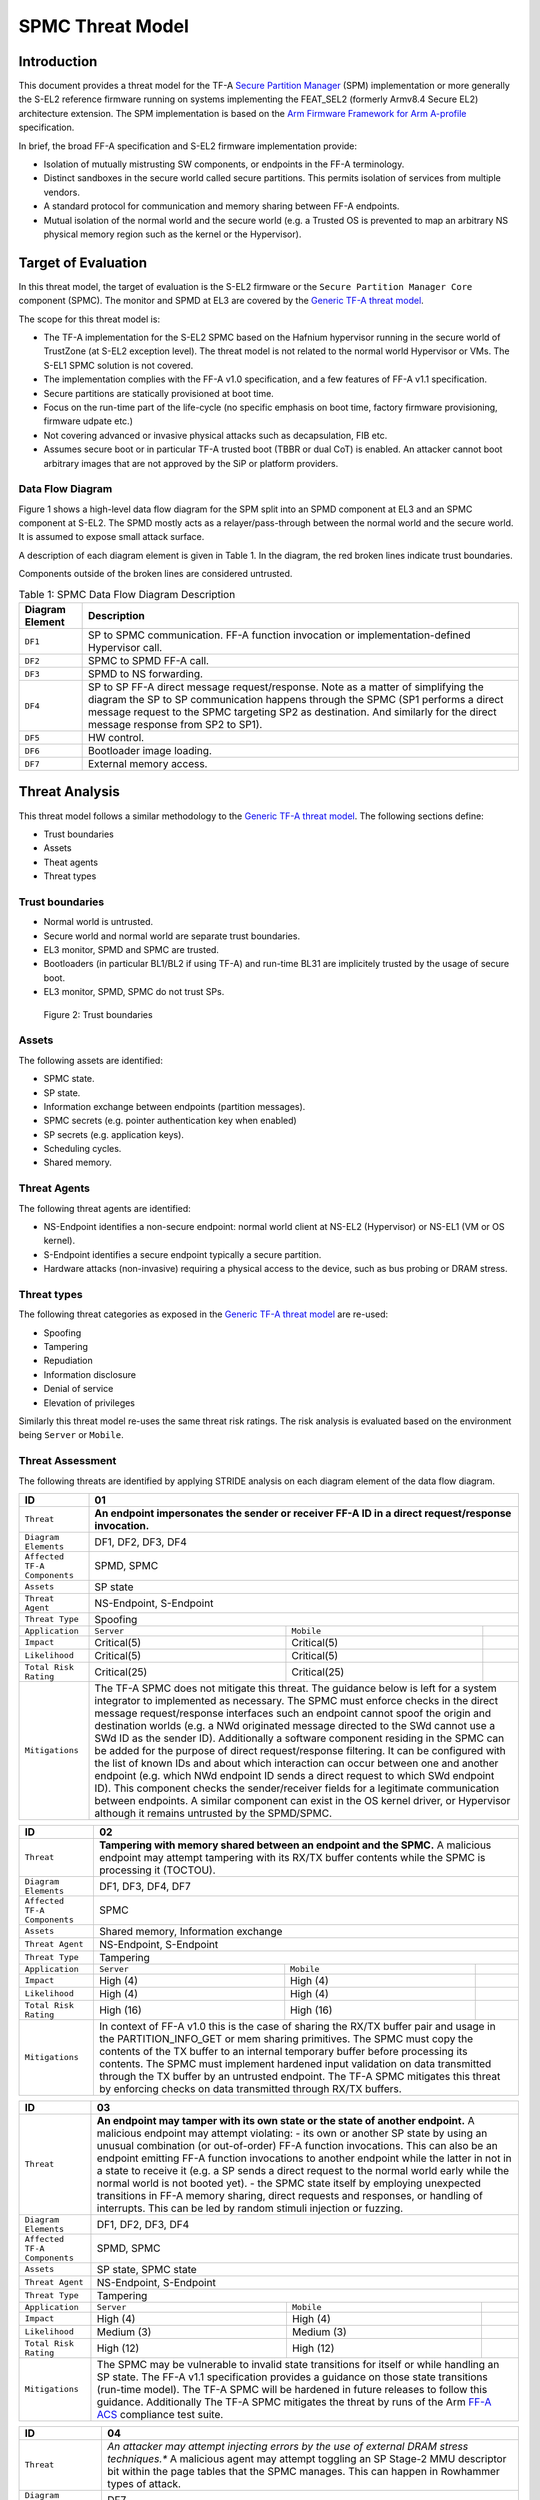 SPMC Threat Model
*****************

************************
Introduction
************************
This document provides a threat model for the TF-A `Secure Partition Manager`_
(SPM) implementation or more generally the S-EL2 reference firmware running on
systems implementing the FEAT_SEL2 (formerly Armv8.4 Secure EL2) architecture
extension. The SPM implementation is based on the `Arm Firmware Framework for
Arm A-profile`_ specification.

In brief, the broad FF-A specification and S-EL2 firmware implementation
provide:

- Isolation of mutually mistrusting SW components, or endpoints in the FF-A
  terminology.
- Distinct sandboxes in the secure world called secure partitions. This permits
  isolation of services from multiple vendors.
- A standard protocol for communication and memory sharing between FF-A
  endpoints.
- Mutual isolation of the normal world and the secure world (e.g. a Trusted OS
  is prevented to map an arbitrary NS physical memory region such as the kernel
  or the Hypervisor).

************************
Target of Evaluation
************************
In this threat model, the target of evaluation is the S-EL2 firmware or the
``Secure Partition Manager Core`` component (SPMC).
The monitor and SPMD at EL3 are covered by the `Generic TF-A threat model`_.

The scope for this threat model is:

- The TF-A implementation for the S-EL2 SPMC based on the Hafnium hypervisor
  running in the secure world of TrustZone (at S-EL2 exception level).
  The threat model is not related to the normal world Hypervisor or VMs.
  The S-EL1 SPMC solution is not covered.
- The implementation complies with the FF-A v1.0 specification, and a few
  features of FF-A v1.1 specification.
- Secure partitions are statically provisioned at boot time.
- Focus on the run-time part of the life-cycle (no specific emphasis on boot
  time, factory firmware provisioning, firmware udpate etc.)
- Not covering advanced or invasive physical attacks such as decapsulation,
  FIB etc.
- Assumes secure boot or in particular TF-A trusted boot (TBBR or dual CoT) is
  enabled. An attacker cannot boot arbitrary images that are not approved by the
  SiP or platform providers.

Data Flow Diagram
======================
Figure 1 shows a high-level data flow diagram for the SPM split into an SPMD
component at EL3 and an SPMC component at S-EL2. The SPMD mostly acts as a
relayer/pass-through between the normal world and the secure world. It is
assumed to expose small attack surface.

A description of each diagram element is given in Table 1. In the diagram, the
red broken lines indicate trust boundaries.

Components outside of the broken lines are considered untrusted.

.. uml:: ../resources/diagrams/plantuml/spm_dfd.puml
  :caption: Figure 1: SPMC Data Flow Diagram

.. table:: Table 1: SPMC Data Flow Diagram Description

  +---------------------+--------------------------------------------------------+
  | Diagram Element     | Description                                            |
  +=====================+========================================================+
  | ``DF1``             | SP to SPMC communication. FF-A function invocation or  |
  |                     | implementation-defined Hypervisor call.                |
  +---------------------+--------------------------------------------------------+
  | ``DF2``             | SPMC to SPMD FF-A call.                                |
  +---------------------+--------------------------------------------------------+
  | ``DF3``             | SPMD to NS forwarding.                                 |
  +---------------------+--------------------------------------------------------+
  | ``DF4``             | SP to SP FF-A direct message request/response.         |
  |                     | Note as a matter of simplifying the diagram            |
  |                     | the SP to SP communication happens through the SPMC    |
  |                     | (SP1 performs a direct message request to the          |
  |                     | SPMC targeting SP2 as destination. And similarly for   |
  |                     | the direct message response from SP2 to SP1).          |
  +---------------------+--------------------------------------------------------+
  | ``DF5``             | HW control.                                            |
  +---------------------+--------------------------------------------------------+
  | ``DF6``             | Bootloader image loading.                              |
  +---------------------+--------------------------------------------------------+
  | ``DF7``             | External memory access.                                |
  +---------------------+--------------------------------------------------------+

*********************
Threat Analysis
*********************

This threat model follows a similar methodology to the `Generic TF-A threat model`_.
The following sections define:

- Trust boundaries
- Assets
- Theat agents
- Threat types

Trust boundaries
============================

- Normal world is untrusted.
- Secure world and normal world are separate trust boundaries.
- EL3 monitor, SPMD and SPMC are trusted.
- Bootloaders (in particular BL1/BL2 if using TF-A) and run-time BL31 are
  implicitely trusted by the usage of secure boot.
- EL3 monitor, SPMD, SPMC do not trust SPs.

.. figure:: ../resources/diagrams/spm-threat-model-trust-boundaries.png

    Figure 2: Trust boundaries

Assets
============================

The following assets are identified:

- SPMC state.
- SP state.
- Information exchange between endpoints (partition messages).
- SPMC secrets (e.g. pointer authentication key when enabled)
- SP secrets (e.g. application keys).
- Scheduling cycles.
- Shared memory.

Threat Agents
============================

The following threat agents are identified:

- NS-Endpoint identifies a non-secure endpoint: normal world client at NS-EL2
  (Hypervisor) or NS-EL1 (VM or OS kernel).
- S-Endpoint identifies a secure endpoint typically a secure partition.
- Hardware attacks (non-invasive) requiring a physical access to the device,
  such as bus probing or DRAM stress.

Threat types
============================

The following threat categories as exposed in the `Generic TF-A threat model`_
are re-used:

- Spoofing
- Tampering
- Repudiation
- Information disclosure
- Denial of service
- Elevation of privileges

Similarly this threat model re-uses the same threat risk ratings. The risk
analysis is evaluated based on the environment being ``Server`` or ``Mobile``.

Threat Assessment
============================

The following threats are identified by applying STRIDE analysis on each diagram
element of the data flow diagram.

+------------------------+----------------------------------------------------+
| ID                     | 01                                                 |
+========================+====================================================+
| ``Threat``             | **An endpoint impersonates the sender or receiver  |
|                        | FF-A ID in a direct request/response invocation.** |
+------------------------+----------------------------------------------------+
| ``Diagram Elements``   | DF1, DF2, DF3, DF4                                 |
+------------------------+----------------------------------------------------+
| ``Affected TF-A        | SPMD, SPMC                                         |
| Components``           |                                                    |
+------------------------+----------------------------------------------------+
| ``Assets``             | SP state                                           |
+------------------------+----------------------------------------------------+
| ``Threat Agent``       | NS-Endpoint, S-Endpoint                            |
+------------------------+----------------------------------------------------+
| ``Threat Type``        | Spoofing                                           |
+------------------------+------------------+-----------------+---------------+
| ``Application``        |   ``Server``     |   ``Mobile``    |               |
+------------------------+------------------++----------------+---------------+
| ``Impact``             | Critical(5)      | Critical(5)     |               |
+------------------------+------------------++----------------+---------------+
| ``Likelihood``         | Critical(5)      | Critical(5)     |               |
+------------------------+------------------++----------------+---------------+
| ``Total Risk Rating``  | Critical(25)     | Critical(25)    |               |
+------------------------+------------------+-----------------+---------------+
| ``Mitigations``        | The TF-A SPMC does not mitigate this threat.       |
|                        | The guidance below is left for a system integrator |
|                        | to implemented as necessary.                       |
|                        | The SPMC must enforce checks in the direct message |
|                        | request/response interfaces such an endpoint cannot|
|                        | spoof the origin and destination worlds (e.g. a NWd|
|                        | originated message directed to the SWd cannot use a|
|                        | SWd ID as the sender ID).                          |
|                        | Additionally a software component residing in the  |
|                        | SPMC can be added for the purpose of direct        |
|                        | request/response filtering.                        |
|                        | It can be configured with the list of known IDs    |
|                        | and about which interaction can occur between one  |
|                        | and another endpoint (e.g. which NWd endpoint ID   |
|                        | sends a direct request to which SWd endpoint ID).  |
|                        | This component checks the sender/receiver fields   |
|                        | for a legitimate communication between endpoints.  |
|                        | A similar component can exist in the OS kernel     |
|                        | driver, or Hypervisor although it remains untrusted|
|                        | by the SPMD/SPMC.                                  |
+------------------------+----------------------------------------------------+

+------------------------+----------------------------------------------------+
| ID                     | 02                                                 |
+========================+====================================================+
| ``Threat``             | **Tampering with memory shared between an endpoint |
|                        | and the SPMC.**                                    |
|                        | A malicious endpoint may attempt tampering with its|
|                        | RX/TX buffer contents while the SPMC is processing |
|                        | it (TOCTOU).                                       |
+------------------------+----------------------------------------------------+
| ``Diagram Elements``   | DF1, DF3, DF4, DF7                                 |
+------------------------+----------------------------------------------------+
| ``Affected TF-A        | SPMC                                               |
| Components``           |                                                    |
+------------------------+----------------------------------------------------+
| ``Assets``             | Shared memory, Information exchange                |
+------------------------+----------------------------------------------------+
| ``Threat Agent``       | NS-Endpoint, S-Endpoint                            |
+------------------------+----------------------------------------------------+
| ``Threat Type``        | Tampering                                          |
+------------------------+------------------+-----------------+---------------+
| ``Application``        |   ``Server``     |   ``Mobile``    |               |
+------------------------+------------------+-----------------+---------------+
| ``Impact``             | High (4)         | High (4)        |               |
+------------------------+------------------+-----------------+---------------+
| ``Likelihood``         | High (4)         | High (4)        |               |
+------------------------+------------------+-----------------+---------------+
| ``Total Risk Rating``  | High (16)        | High (16)       |               |
+------------------------+------------------+-----------------+---------------+
| ``Mitigations``        | In context of FF-A v1.0 this is the case of sharing|
|                        | the RX/TX buffer pair and usage in the             |
|                        | PARTITION_INFO_GET or mem sharing primitives.      |
|                        | The SPMC must copy the contents of the TX buffer   |
|                        | to an internal temporary buffer before processing  |
|                        | its contents. The SPMC must implement hardened     |
|                        | input validation on data transmitted through the TX|
|                        | buffer by an untrusted endpoint.                   |
|                        | The TF-A SPMC mitigates this threat by enforcing   |
|                        | checks on data transmitted through RX/TX buffers.  |
+------------------------+----------------------------------------------------+

+------------------------+----------------------------------------------------+
| ID                     | 03                                                 |
+========================+====================================================+
| ``Threat``             | **An endpoint may tamper with its own state or the |
|                        | state of another endpoint.**                       |
|                        | A malicious endpoint may attempt violating:        |
|                        | - its own or another SP state by using an unusual  |
|                        | combination (or out-of-order) FF-A function        |
|                        | invocations.                                       |
|                        | This can also be an endpoint emitting              |
|                        | FF-A function invocations to another endpoint while|
|                        | the latter in not in a state to receive it (e.g. a |
|                        | SP sends a direct request to the normal world early|
|                        | while the normal world is not booted yet).         |
|                        | - the SPMC state itself by employing unexpected    |
|                        | transitions in FF-A memory sharing, direct requests|
|                        | and responses, or handling of interrupts.          |
|                        | This can be led by random stimuli injection or     |
|                        | fuzzing.                                           |
+------------------------+----------------------------------------------------+
| ``Diagram Elements``   | DF1, DF2, DF3, DF4                                 |
+------------------------+----------------------------------------------------+
| ``Affected TF-A        | SPMD, SPMC                                         |
| Components``           |                                                    |
+------------------------+----------------------------------------------------+
| ``Assets``             | SP state, SPMC state                               |
+------------------------+----------------------------------------------------+
| ``Threat Agent``       | NS-Endpoint, S-Endpoint                            |
+------------------------+----------------------------------------------------+
| ``Threat Type``        | Tampering                                          |
+------------------------+------------------+-----------------+---------------+
| ``Application``        |   ``Server``     |   ``Mobile``    |               |
+------------------------+------------------+-----------------+---------------+
| ``Impact``             | High (4)         | High (4)        |               |
+------------------------+------------------+-----------------+---------------+
| ``Likelihood``         | Medium (3)       | Medium (3)      |               |
+------------------------+------------------+-----------------+---------------+
| ``Total Risk Rating``  | High (12)        | High (12)       |               |
+------------------------+------------------+-----------------+---------------+
| ``Mitigations``        | The SPMC may be vulnerable to invalid state        |
|                        | transitions for itself or while handling an SP     |
|                        | state. The FF-A v1.1 specification provides a      |
|                        | guidance on those state transitions (run-time      |
|                        | model). The TF-A SPMC will be hardened in future   |
|                        | releases to follow this guidance.                  |
|                        | Additionally The TF-A SPMC mitigates the threat by |
|                        | runs of the Arm `FF-A ACS`_ compliance test suite. |
+------------------------+----------------------------------------------------+

+------------------------+----------------------------------------------------+
| ID                     | 04                                                 |
+========================+====================================================+
| ``Threat``             | *An attacker may attempt injecting errors by the   |
|                        | use of external DRAM stress techniques.**          |
|                        | A malicious agent may attempt toggling an SP       |
|                        | Stage-2 MMU descriptor bit within the page tables  |
|                        | that the SPMC manages. This can happen in Rowhammer|
|                        | types of attack.                                   |
+------------------------+----------------------------------------------------+
| ``Diagram Elements``   | DF7                                                |
+------------------------+----------------------------------------------------+
| ``Affected TF-A        | SPMC                                               |
| Components``           |                                                    |
+------------------------+----------------------------------------------------+
| ``Assets``             | SP or SPMC state                                   |
+------------------------+----------------------------------------------------+
| ``Threat Agent``       | Hardware attack                                    |
+------------------------+----------------------------------------------------+
| ``Threat Type``        | Tampering                                          |
+------------------------+------------------+---------------+-----------------+
| ``Application``        |   ``Server``     |  ``Mobile``   |                 |
+------------------------+------------------+---------------+-----------------+
| ``Impact``             | High (4)         | High (4)	    |                 |
+------------------------+------------------+---------------+-----------------+
| ``Likelihood``         | Low (2)          | Medium (3)    |                 |
+------------------------+------------------+---------------+-----------------+
| ``Total Risk Rating``  | Medium (8)       | High (12)	    |                 |
+------------------------+------------------+---------------+-----------------+
| ``Mitigations``        | The TF-A SPMC does not provide mitigations to this |
|                        | type of attack. It can be addressed by the use of  |
|                        | dedicated HW circuity or hardening at the chipset  |
|                        | or platform level left to the integrator.          |
+------------------------+----------------------------------------------------+

+------------------------+----------------------------------------------------+
| ID                     | 05                                                 |
+========================+====================================================+
| ``Threat``             | **Protection of the SPMC from a DMA capable device |
|                        | upstream to an SMMU.**                             |
|                        | A device may attempt to tamper with the internal   |
|                        | SPMC code/data sections.                           |
+------------------------+----------------------------------------------------+
| ``Diagram Elements``   | DF5                                                |
+------------------------+----------------------------------------------------+
| ``Affected TF-A        | SPMC                                               |
| Components``           |                                                    |
+------------------------+----------------------------------------------------+
| ``Assets``             | SPMC or SP state                                   |
+------------------------+----------------------------------------------------+
| ``Threat Agent``       | NS-Endpoint, S-Endpoint                            |
+------------------------+----------------------------------------------------+
| ``Threat Type``        | Tampering, Elevation of privileges                 |
+------------------------+------------------+---------------+-----------------+
| ``Application``        |   ``Server``     |  ``Mobile``   |                 |
+------------------------+------------------+---------------+-----------------+
| ``Impact``             | High (4)         | High (4)      |                 |
+------------------------+------------------+---------------+-----------------+
| ``Likelihood``         | Medium (3)       | Medium (3)    |                 |
+------------------------+------------------+---------------+-----------------+
| ``Total Risk Rating``  | High (12)        | High (12)     |                 |
+------------------------+------------------+---------------+-----------------+
| ``Mitigations``        | A platform may prefer assigning boot time,         |
|                        | statically alocated memory regions through the SMMU|
|                        | configuration and page tables. The FF-A v1.1       |
|                        | specification provisions this capability through   |
|                        | static DMA isolation.                              |
|                        | The TF-A SPMC does not mitigate this threat.       |
|                        | It will adopt the static DMA isolation approach in |
|                        | a future release.                                  |
+------------------------+----------------------------------------------------+

+------------------------+----------------------------------------------------+
| ID                     | 06                                                 |
+========================+====================================================+
| ``Threat``             | **Replay fragments of past communication between   |
|                        | endpoints.**                                       |
|                        | A malicious endpoint may replay a message exchange |
|                        | that occured between two legitimate endpoint as    |
|                        | a matter of triggering a malfunction or extracting |
|                        | secrets from the receiving endpoint. In particular |
|                        | the memory sharing operation with fragmented       |
|                        | messages between an endpoint and the SPMC may be   |
|                        | replayed by a malicious agent as a matter of       |
|                        | getting access or gaining permissions to a memory  |
|                        | region which does not belong to this agent.        |
+------------------------+----------------------------------------------------+
| ``Diagram Elements``   | DF2, DF3                                           |
+------------------------+----------------------------------------------------+
| ``Affected TF-A        | SPMC                                               |
| Components``           |                                                    |
+------------------------+----------------------------------------------------+
| ``Assets``             | Information exchange                               |
+------------------------+----------------------------------------------------+
| ``Threat Agent``       | NS-Endpoint, S-Endpoint                            |
+------------------------+----------------------------------------------------+
| ``Threat Type``        | Repdudiation                                       |
+------------------------+------------------+---------------+-----------------+
| ``Application``        |   ``Server``     |  ``Mobile``   |                 |
+------------------------+------------------+---------------+-----------------+
| ``Impact``             | Medium (3)       | Medium (3)    |                 |
+------------------------+------------------+---------------+-----------------+
| ``Likelihood``         | High (4)         | High (4)	    |                 |
+------------------------+------------------+---------------+-----------------+
| ``Total Risk Rating``  | High (12)        | High (12)     |                 |
+------------------------+------------------+---------------+-----------------+
| ``Mitigations``        | The TF-A SPMC does not mitigate this threat.       |
+------------------------+----------------------------------------------------+

+------------------------+----------------------------------------------------+
| ID                     | 07                                                 |
+========================+====================================================+
| ``Threat``             | **A malicious endpoint may attempt to extract data |
|                        | or state information by the use of invalid or      |
|                        | incorrect input arguments.**                       |
|                        | Lack of input parameter validation or side effects |
|                        | of maliciously forged input parameters might affect|
|                        | the SPMC.                                          |
+------------------------+----------------------------------------------------+
| ``Diagram Elements``   | DF1, DF2, DF3, DF4                                 |
+------------------------+----------------------------------------------------+
| ``Affected TF-A        | SPMD, SPMC                                         |
| Components``           |                                                    |
+------------------------+----------------------------------------------------+
| ``Assets``             | SP secrets, SPMC secrets, SP state, SPMC state     |
+------------------------+----------------------------------------------------+
| ``Threat Agent``       | NS-Endpoint, S-Endpoint                            |
+------------------------+----------------------------------------------------+
| ``Threat Type``        | Information discolure                              |
+------------------------+------------------+---------------+-----------------+
| ``Application``        |   ``Server``     |  ``Mobile``   |                 |
+------------------------+------------------+---------------+-----------------+
| ``Impact``             | High (4)         | High (4)      |                 |
+------------------------+------------------+---------------+-----------------+
| ``Likelihood``         | Medium (3)       | Medium (3)    |                 |
+------------------------+------------------+---------------+-----------------+
| ``Total Risk Rating``  | High (12)        | High (12)     |                 |
+------------------------+------------------+---------------+-----------------+
| ``Mitigations``        | Secure Partitions must follow security standards   |
|                        | and best practises as a way to mitigate the risk   |
|                        | of common vulnerabilities to be exploited.         |
|                        | The use of software (canaries) or hardware         |
|                        | hardening techniques (XN, WXN, BTI, pointer        |
|                        | authentication, MTE) helps detecting and stopping  |
|                        | an exploitation early.                             |
|                        | The TF-A SPMC mitigates this threat by implementing|
|                        | stack protector, pointer authentication, BTI, XN,  |
|                        | WXN, security hardening techniques.                |
+------------------------+----------------------------------------------------+

+------------------------+----------------------------------------------------+
| ID                     | 08                                                 |
+========================+====================================================+
| ``Threat``             | **A malicious endpoint may forge a direct message  |
|                        | request such that it reveals the internal state of |
|                        | another endpoint through the direct message        |
|                        | response.**                                        |
|                        | The secure partition or SPMC replies to a partition|
|                        | message by a direct message response with          |
|                        | information which may reveal its internal state    |
|                        | (.e.g. partition message response outside of       |
|                        | allowed bounds).                                   |
+------------------------+----------------------------------------------------+
| ``Diagram Elements``   | DF1, DF2, DF3, DF4                                 |
+------------------------+----------------------------------------------------+
| ``Affected TF-A        | SPMC                                               |
| Components``           |                                                    |
+------------------------+----------------------------------------------------+
| ``Assets``             | SPMC or SP state                                   |
+------------------------+----------------------------------------------------+
| ``Threat Agent``       | NS-Endpoint, S-Endpoint                            |
+------------------------+----------------------------------------------------+
| ``Threat Type``        | Information discolure                              |
+------------------------+------------------+---------------+-----------------+
| ``Application``        |   ``Server``     |  ``Mobile``   |                 |
+------------------------+------------------+---------------+-----------------+
| ``Impact``             | Medium (3)       | Medium (3)    |                 |
+------------------------+------------------+---------------+-----------------+
| ``Likelihood``         | Low (2)          | Low (2)	    |                 |
+------------------------+------------------+---------------+-----------------+
| ``Total Risk Rating``  | Medium (6)       | Medium (6)    |                 |
+------------------------+------------------+---------------+-----------------+
| ``Mitigations``        | For the specific case of direct requests targeting |
|                        | the SPMC, the latter is hardened to prevent        |
|                        | its internal state or the state of an SP to be     |
|                        | revealed through a direct message response.        |
|                        | Further FF-A v1.1 guidance about run time models   |
|                        | and partition states will be implemented in future |
|                        | TF-A SPMC releases.                                |
+------------------------+----------------------------------------------------+

+------------------------+----------------------------------------------------+
| ID                     | 09                                                 |
+========================+====================================================+
| ``Threat``             | **Probing the FF-A communication between           |
|                        | endpoints.**                                       |
|                        | SPMC and SPs are typically loaded to external      |
|                        | memory (protected by a TrustZone memory            |
|                        | controller). A malicious agent may use non invasive|
|                        | methods to probe the external memory bus and       |
|                        | extract the traffic between an SP and the SPMC or  |
|                        | among SPs when shared buffers are held in external |
|                        | memory.                                            |
+------------------------+----------------------------------------------------+
| ``Diagram Elements``   | DF7                                                |
+------------------------+----------------------------------------------------+
| ``Affected TF-A        | SPMC                                               |
| Components``           |                                                    |
+------------------------+----------------------------------------------------+
| ``Assets``             | SP/SPMC state, SP/SPMC secrets                     |
+------------------------+----------------------------------------------------+
| ``Threat Agent``       | Hardware attack                                    |
+------------------------+----------------------------------------------------+
| ``Threat Type``        | Information disclosure                             |
+------------------------+------------------+-----------------+---------------+
| ``Application``        |   ``Server``     |   ``Mobile``    |               |
+------------------------+------------------+-----------------+---------------+
| ``Impact``             | Medium (3)       | Medium (3)      |               |
+------------------------+------------------+-----------------+---------------+
| ``Likelihood``         | Low (2)          | Medium (3)      |               |
+------------------------+------------------+-----------------+---------------+
| ``Total Risk Rating``  | Medium (6)       | Medium (9)      |               |
+------------------------+------------------+-----------------+---------------+
| ``Mitigations``        | It is expected the platform or chipset provides    |
|                        | guarantees in protecting the DRAM contents.        |
|                        | The TF-A SPMC does not mitigate this class of      |
|                        | attack and this is left to the integrator.         |
+------------------------+----------------------------------------------------+

+------------------------+----------------------------------------------------+
| ID                     | 10                                                 |
+========================+====================================================+
| ``Threat``             | **A malicious agent may attempt revealing the SPMC |
|                        | state or secrets by the use of software-based cache|
|                        | side-channel attack techniques.**                  |
+------------------------+----------------------------------------------------+
| ``Diagram Elements``   | DF7                                                |
+------------------------+----------------------------------------------------+
| ``Affected TF-A        | SPMC                                               |
| Components``           |                                                    |
+------------------------+----------------------------------------------------+
| ``Assets``             | SP or SPMC state                                   |
+------------------------+----------------------------------------------------+
| ``Threat Agent``       | NS-Endpoint, S-Endpoint                            |
+------------------------+----------------------------------------------------+
| ``Threat Type``        | Information disclosure                             |
+------------------------+------------------+-----------------+---------------+
| ``Application``        |   ``Server``     |   ``Mobile``    |               |
+------------------------+------------------+-----------------+---------------+
| ``Impact``             | Medium (3)       | Medium (3)      |               |
+------------------------+------------------+-----------------+---------------+
| ``Likelihood``         | Low (2)          | Low (2)         |               |
+------------------------+------------------+-----------------+---------------+
| ``Total Risk Rating``  | Medium (6)       | Medium (6)      |               |
+------------------------+------------------+-----------------+---------------+
| ``Mitigations``        | From an integration perspective it is assumed      |
|                        | platforms consuming the SPMC component at S-EL2    |
|                        | (hence implementing the Armv8.4 FEAT_SEL2          |
|                        | architecture extension) implement mitigations to   |
|                        | Spectre, Meltdown or other cache timing            |
|                        | side-channel type of attacks.                      |
|                        | The TF-A SPMC implements one mitigation (barrier   |
|                        | preventing speculation past exeception returns).   |
|                        | The SPMC may be hardened further with SW           |
|                        | mitigations (e.g. speculation barriers) for the    |
|                        | cases not covered in HW. Usage of hardened         |
|                        | compilers and appropriate options, code inspection |
|                        | are recommended ways to mitigate Spectre types of  |
|                        | attacks. For non-hardened cores, the usage of      |
|                        | techniques such a kernel page table isolation can  |
|                        | help mitigating Meltdown type of attacks.          |
+------------------------+----------------------------------------------------+

+------------------------+----------------------------------------------------+
| ID                     | 11                                                 |
+========================+====================================================+
| ``Threat``             | **A malicious endpoint may attempt flooding the    |
|                        | SPMC with requests targeting a service within an   |
|                        | endpoint such that it denies another endpoint to   |
|                        | access this service.**                             |
|                        | Similarly, the malicious endpoint may target a     |
|                        | a service within an endpoint such that the latter  |
|                        | is unable to request services from another         |
|                        | endpoint.                                          |
+------------------------+----------------------------------------------------+
| ``Diagram Elements``   | DF1, DF2, DF3, DF4                                 |
+------------------------+----------------------------------------------------+
| ``Affected TF-A        | SPMC                                               |
| Components``           |                                                    |
+------------------------+----------------------------------------------------+
| ``Assets``             | SPMC state                                         |
+------------------------+----------------------------------------------------+
| ``Threat Agent``       | NS-Endpoint, S-Endpoint                            |
+------------------------+----------------------------------------------------+
| ``Threat Type``        | Denial of service                                  |
+------------------------+------------------+-----------------+---------------+
| ``Application``        |   ``Server``     |   ``Mobile``    |               |
+------------------------+------------------+-----------------+---------------+
| ``Impact``             | Medium (3)       | Medium (3)      |               |
+------------------------+------------------+-----------------+---------------+
| ``Likelihood``         | Medium (3)       | Medium (3)      |               |
+------------------------+------------------+-----------------+---------------+
| ``Total Risk Rating``  | Medium (9)       | Medium (9)      |               |
+------------------------+------------------+-----------------+---------------+
| ``Mitigations``        | The TF-A SPMC does not mitigate this threat.       |
|                        | Bounding the time for operations to complete can   |
|                        | be achieved by the usage of a trusted watchdog.    |
|                        | Other quality of service monitoring can be achieved|
|                        | in the SPMC such as counting a number of operations|
|                        | in a limited timeframe.                            |
+------------------------+----------------------------------------------------+

+------------------------+----------------------------------------------------+
| ID                     | 12                                                 |
+========================+====================================================+
| ``Threat``             | **A malicious endpoint may attempt to allocate     |
|                        | notifications bitmaps in the SPMC, through the     |
|                        | FFA_NOTIFICATION_BITMAP_CREATE.**                  |
|                        | This might be an attempt to exhaust SPMC's memory, |
|                        | or to allocate a bitmap for a VM that was not      |
|                        | intended to receive notifications from SPs. Thus   |
|                        | creating the possibility for a channel that was not|
|                        | meant to exist.                                    |
+------------------------+----------------------------------------------------+
| ``Diagram Elements``   | DF1, DF2, DF3                                      |
+------------------------+----------------------------------------------------+
| ``Affected TF-A        | SPMC                                               |
| Components``           |                                                    |
+------------------------+----------------------------------------------------+
| ``Assets``             | SPMC state                                         |
+------------------------+----------------------------------------------------+
| ``Threat Agent``       | NS-Endpoint, S-Endpoint                            |
+------------------------+----------------------------------------------------+
| ``Threat Type``        | Denial of service, Spoofing                        |
+------------------------+------------------+-----------------+---------------+
| ``Application``        |   ``Server``     |   ``Mobile``    |               |
+------------------------+------------------+-----------------+---------------+
| ``Impact``             | Medium(3)        | Medium(3)       |               |
+------------------------+------------------+-----------------+---------------+
| ``Likelihood``         | Medium(3)        | Medium(3)       |               |
+------------------------+------------------+-----------------+---------------+
| ``Total Risk Rating``  | Medium(9)        | Medium(9)       |               |
+------------------------+------------------+-----------------+---------------+
| ``Mitigations``        | The TF-A SPMC mitigates this threat by defining a  |
|                        | a fixed size pool for bitmap allocation.           |
|                        | It also limits the designated FF-A calls to be used|
|                        | from NWd endpoints.                                |
|                        | In the NWd the hypervisor is supposed to limit the |
|                        | access to the designated FF-A call.                |
+------------------------+----------------------------------------------------+

+------------------------+----------------------------------------------------+
| ID                     | 13                                                 |
+========================+====================================================+
| ``Threat``             | **A malicious endpoint may attempt to destroy the  |
|                        | notifications bitmaps in the SPMC, through the     |
|                        | FFA_NOTIFICATION_BITMAP_DESTROY.**                 |
|                        | This might be an attempt to tamper with the SPMC   |
|                        | state such that a partition isn't able to receive  |
|                        | notifications.                                     |
+------------------------+----------------------------------------------------+
| ``Diagram Elements``   | DF1, DF2, DF3                                      |
+------------------------+----------------------------------------------------+
| ``Affected TF-A        | SPMC                                               |
| Components``           |                                                    |
+------------------------+----------------------------------------------------+
| ``Assets``             | SPMC state                                         |
+------------------------+----------------------------------------------------+
| ``Threat Agent``       | NS-Endpoint, S-Endpoint                            |
+------------------------+----------------------------------------------------+
| ``Threat Type``        | Tampering                                          |
+------------------------+------------------+-----------------+---------------+
| ``Application``        |   ``Server``     |   ``Mobile``    |               |
+------------------------+------------------+-----------------+---------------+
| ``Impact``             | Low(2)           | Low(2)          |               |
+------------------------+------------------+-----------------+---------------+
| ``Likelihood``         | Low(2)           | Low(2)          |               |
+------------------------+------------------+-----------------+---------------+
| ``Total Risk Rating``  | Low(4)           | Low(4)          |               |
+------------------------+------------------+-----------------+---------------+
| ``Mitigations``        | The TF-A SPMC mitigates this issue by limiting the |
|                        | designated FF-A call to be issued by the NWd.      |
|                        | Also, the notifications bitmap can't be destroyed  |
|                        | if there are pending notifications.                |
|                        | In the NWd, the hypervisor must restrict the       |
|                        | NS-endpoints that can issue the designated call.   |
+------------------------+----------------------------------------------------+

+------------------------+----------------------------------------------------+
| ID                     | 14                                                 |
+========================+====================================================+
| ``Threat``             | **A malicious endpoint might attempt to give       |
|                        | permissions to an unintended sender to set         |
|                        | notifications targeting another receiver using the |
|                        | FF-A call FFA_NOTIFICATION_BIND.**                 |
|                        | This might be an attempt to tamper with the SPMC   |
|                        | state such that an unintended, and possibly        |
|                        | malicious, communication channel is established.   |
+------------------------+----------------------------------------------------+
| ``Diagram Elements``   | DF1, DF2, DF3                                      |
+------------------------+----------------------------------------------------+
| ``Affected TF-A        | SPMC                                               |
| Components``           |                                                    |
+------------------------+----------------------------------------------------+
| ``Assets``             | SPMC state                                         |
+------------------------+----------------------------------------------------+
| ``Threat Agent``       | NS-Endpoint, S-Endpoint                            |
+------------------------+----------------------------------------------------+
| ``Threat Type``        | Tampering, Spoofing                                |
+------------------------+------------------+-----------------+---------------+
| ``Application``        |   ``Server``     |   ``Mobile``    |               |
+------------------------+------------------+-----------------+---------------+
| ``Impact``             | Low(2)           | Low(2)          |               |
+------------------------+------------------+-----------------+---------------+
| ``Likelihood``         | Medium(3)        | Medium(3)       |               |
+------------------------+------------------+-----------------+---------------+
| ``Total Risk Rating``  | Medium(6)        | Medium(6)       |               |
+------------------------+------------------+-----------------+---------------+
| ``Mitigations``        | The TF-A SPMC mitigates this by restricting        |
|                        | designated FFA_NOTIFICATION_BIND call to be issued |
|                        | by the receiver only. The receiver is responsible  |
|                        | for allocating the notifications IDs to one        |
|                        | specific partition.                                |
|                        | Also, receivers that are not meant to receive      |
|                        | notifications, must have notifications receipt     |
|                        | disabled in the respective partition's manifest.   |
|                        | As for calls coming from NWd, if the NWd VM has had|
|                        | its bitmap allocated at initialization, the TF-A   |
|                        | SPMC can't guarantee this threat won't happen.     |
|                        | The Hypervisor must mitigate in the NWd, similarly |
|                        | to SPMC for calls in SWd. Though, if the Hypervisor|
|                        | has been compromised, the SPMC won't be able to    |
|                        | mitigate it for calls forwarded from NWd.          |
+------------------------+----------------------------------------------------+

+------------------------+----------------------------------------------------+
| ID                     | 15                                                 |
+========================+====================================================+
| ``Threat``             | **A malicious partition endpoint might attempt to  |
|                        | set notifications that are not bound to it.**      |
+------------------------+----------------------------------------------------+
| ``Diagram Elements``   | DF1, DF2, DF3                                      |
+------------------------+----------------------------------------------------+
| ``Affected TF-A        | SPMC                                               |
| Components``           |                                                    |
+------------------------+----------------------------------------------------+
| ``Assets``             | SPMC state                                         |
+------------------------+----------------------------------------------------+
| ``Threat Agent``       | NS-Endpoint, S-Endpoint                            |
+------------------------+----------------------------------------------------+
| ``Threat Type``        | Spoofing                                           |
+------------------------+------------------+-----------------+---------------+
| ``Application``        |   ``Server``     |   ``Mobile``    |               |
+------------------------+------------------+-----------------+---------------+
| ``Impact``             | Low(2)           | Low(2)          |               |
+------------------------+------------------+-----------------+---------------+
| ``Likelihood``         | Low(2)           | Low(2)          |               |
+------------------------+------------------+-----------------+---------------+
| ``Total Risk Rating``  | Low(4)           | Low(4)          |               |
+------------------------+------------------+-----------------+---------------+
| ``Mitigations``        | The TF-A SPMC mitigates this by checking the       |
|                        | sender's ID provided in the input to the call      |
|                        | FFA_NOTIFICATION_SET. The SPMC keeps track of which|
|                        | notifications are bound to which sender, for a     |
|                        | given receiver. If the sender is an SP, the        |
|                        | provided sender ID must match the ID of the        |
|                        | currently running partition.                       |
+------------------------+----------------------------------------------------+

+------------------------+----------------------------------------------------+
| ID                     | 16                                                 |
+========================+====================================================+
| ``Threat``             | **A malicious partition endpoint might attempt to  |
|                        | get notifications that are not targeted to it.**   |
+------------------------+----------------------------------------------------+
| ``Diagram Elements``   | DF1, DF2, DF3                                      |
+------------------------+----------------------------------------------------+
| ``Affected TF-A        | SPMC                                               |
| Components``           |                                                    |
+------------------------+----------------------------------------------------+
| ``Assets``             | SPMC state                                         |
+------------------------+----------------------------------------------------+
| ``Threat Agent``       | NS-Endpoint, S-Endpoint                            |
+------------------------+----------------------------------------------------+
| ``Threat Type``        | Spoofing                                           |
+------------------------+------------------+-----------------+---------------+
| ``Application``        |   ``Server``     |   ``Mobile``    |               |
+------------------------+------------------+-----------------+---------------+
| ``Impact``             | Informational(1) | Informational(1)|               |
+------------------------+------------------+-----------------+---------------+
| ``Likelihood``         | Low(2)           | Low(2)          |               |
+------------------------+------------------+-----------------+---------------+
| ``Total Risk Rating``  | Low(2)           | Low(2)          |               |
+------------------------+------------------+-----------------+---------------+
| ``Mitigations``        | The TF-A SPMC mitigates this by checking the       |
|                        | receiver's ID provided in the input to the call    |
|                        | FFA_NOTIFICATION_GET. The SPMC keeps track of which|
|                        | notifications are pending for each receiver.       |
|                        | The provided receiver ID must match the ID of the  |
|                        | currently running partition, if it is an SP.       |
|                        | For calls forwarded from NWd, the SPMC will return |
|                        | the pending notifications if the receiver had its  |
|                        | bitmap created, and has pending notifications.     |
|                        | If Hypervisor or OS kernel are compromised, the    |
|                        | SPMC won't be able to mitigate calls from rogue NWd|
|                        | endpoints.                                         |
+------------------------+----------------------------------------------------+

+------------------------+----------------------------------------------------+
| ID                     | 17                                                 |
+========================+====================================================+
| ``Threat``             | **A malicious partition endpoint might attempt to  |
|                        | get the information about pending notifications,   |
|                        | through the FFA_NOTIFICATION_INFO_GET call.**      |
|                        | This call is meant to be used by the NWd FF-A      |
|                        | driver.                                            |
+------------------------+----------------------------------------------------+
| ``Diagram Elements``   | DF1, DF2, DF3                                      |
+------------------------+----------------------------------------------------+
| ``Affected TF-A        | SPMC                                               |
| Components``           |                                                    |
+------------------------+----------------------------------------------------+
| ``Assets``             | SPMC state                                         |
+------------------------+----------------------------------------------------+
| ``Threat Agent``       | NS-Endpoint, S-Endpoint                            |
+------------------------+----------------------------------------------------+
| ``Threat Type``        | Information disclosure                             |
+------------------------+------------------+-----------------+---------------+
| ``Application``        |   ``Server``     |   ``Mobile``    |               |
+------------------------+------------------+-----------------+---------------+
| ``Impact``             | Low(2)           | Low(2)          |               |
+------------------------+------------------+-----------------+---------------+
| ``Likelihood``         | Medium(3)        | Medium(3)       |               |
+------------------------+------------------+-----------------+---------------+
| ``Total Risk Rating``  | Medium(6)        | Medium(6)       |               |
+------------------------+------------------+-----------------+---------------+
| ``Mitigations``        | The TF-A SPMC mitigates this by returning error to |
|                        | calls made by SPs to FFA_NOTIFICATION_INFO_GET.    |
|                        | If Hypervisor or OS kernel are compromised, the    |
|                        | SPMC won't be able mitigate calls from rogue NWd   |
|                        | endpoints.                                         |
+------------------------+----------------------------------------------------+

+------------------------+----------------------------------------------------+
| ID                     | 18                                                 |
+========================+====================================================+
| ``Threat``             | **A malicious partition endpoint might attempt to  |
|                        | flood another partition endpoint with notifications|
|                        | hindering its operation.**                         |
|                        | The intent of the malicious endpoint could be to   |
|                        | interfere with both the receiver's and/or primary  |
|                        | endpoint execution, as they can both be preempted  |
|                        | by the NPI and SRI, respectively.                  |
+------------------------+----------------------------------------------------+
| ``Diagram Elements``   | DF1, DF2, DF3, DF4                                 |
+------------------------+----------------------------------------------------+
| ``Affected TF-A        | SPMC                                               |
| Components``           |                                                    |
+------------------------+----------------------------------------------------+
| ``Assets``             | SPMC state, SP state, CPU cycles                   |
+------------------------+----------------------------------------------------+
| ``Threat Agent``       | NS-Endpoint, S-Endpoint                            |
+------------------------+----------------------------------------------------+
| ``Threat Type``        | DoS                                                |
+------------------------+------------------+-----------------+---------------+
| ``Application``        |   ``Server``     |   ``Mobile``    |               |
+------------------------+------------------+-----------------+---------------+
| ``Impact``             | Low(2)           | Low(2)          |               |
+------------------------+------------------+-----------------+---------------+
| ``Likelihood``         | Medium(3)        | Medium(3)       |               |
+------------------------+------------------+-----------------+---------------+
| ``Total Risk Rating``  | Medium(6)        | Medium(6)       |               |
+------------------------+------------------+-----------------+---------------+
| ``Mitigations``        | The TF-A SPMC does not mitigate this threat.       |
|                        | However, the impact is limited due to the          |
|                        | architecture:                                      |
|                        | - Notifications are not queued, one that has been  |
|                        | signaled needs to be retrieved by the receiver,    |
|                        | until it can be sent again.                        |
|                        | - Both SRI and NPI can't be pended until handled   |
|                        | which limits the amount of spurious interrupts.    |
|                        | - A given receiver could only bind a maximum number|
|                        | of notifications to a given sender, within a given |
|                        | execution context.                                 |
+------------------------+----------------------------------------------------+

---------------

*Copyright (c) 2021, Arm Limited. All rights reserved.*

.. _Arm Firmware Framework for Arm A-profile: https://developer.arm.com/docs/den0077/latest
.. _Secure Partition Manager: ../components/secure-partition-manager.html
.. _Generic TF-A threat model: ./threat_model.html#threat-analysis
.. _FF-A ACS: https://github.com/ARM-software/ff-a-acs/releases
